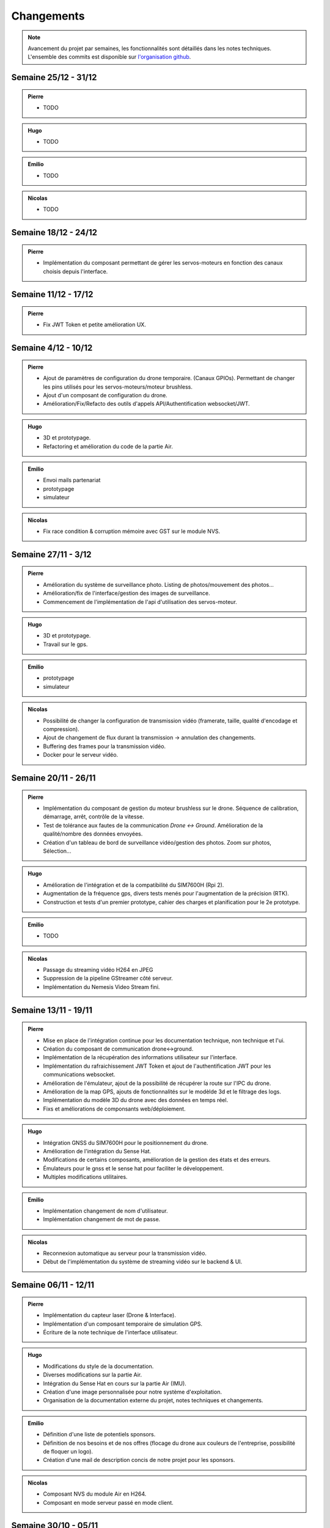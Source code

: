 Changements
===========

.. note::
    Avancement du projet par semaines, les fonctionnalités sont détaillés dans les notes techniques.
    L'ensemble des commits est disponible sur `l'organisation github <https://github.com/orgs/NemesisDrone/repositories>`_.

Semaine 25/12 - 31/12
---------------------

.. admonition:: Pierre

    - TODO

.. admonition:: Hugo
    
    - TODO

.. admonition:: Emilio
    
    - TODO

.. admonition:: Nicolas
        
    - TODO

Semaine 18/12 - 24/12
---------------------

.. admonition:: Pierre

    - Implémentation du composant permettant de gérer les servos-moteurs en fonction des canaux choisis depuis l'interface.

Semaine 11/12 - 17/12
---------------------

.. admonition:: Pierre

    - Fix JWT Token et petite amélioration UX.

Semaine 4/12 - 10/12
---------------------

.. admonition:: Pierre

    - Ajout de paramètres de configuration du drone temporaire. (Canaux GPIOs). Permettant de changer les pins utilisés pour les servos-moteurs/moteur brushless.
    - Ajout d'un composant de configuration du drone.
    - Amélioration/Fix/Refacto des outils d'appels API/Authentification websocket/JWT.

.. admonition:: Hugo

    - 3D et prototypage.
    - Refactoring et amélioration du code de la partie Air.

.. admonition:: Emilio

    - Envoi mails partenariat
    - prototypage
    - simulateur

.. admonition:: Nicolas

    - Fix race condition & corruption mémoire avec GST sur le module NVS.

Semaine 27/11 - 3/12
---------------------

.. admonition:: Pierre

    - Amélioration du système de surveillance photo. Listing de photos/mouvement des photos...
    - Amélioration/fix de l'interface/gestion des images de surveillance.
    - Commencement de l'implémentation de l'api d'utilisation des servos-moteur.

.. admonition:: Hugo

    - 3D et prototypage.
    - Travail sur le gps.

.. admonition:: Emilio

    - prototypage
    - simulateur

.. admonition:: Nicolas

    - Possibilité de changer la configuration de transmission vidéo (framerate, taille, qualité d'encodage et compression).
    - Ajout de changement de flux durant la transmission -> annulation des changements.
    - Buffering des frames pour la transmission vidéo.
    - Docker pour le serveur vidéo.

Semaine 20/11 - 26/11
---------------------

.. admonition:: Pierre

    - Implémentation du composant de gestion du moteur brushless sur le drone. Séquence de calibration, démarrage, arrêt, contrôle de la vitesse.
    - Test de tolérance aux fautes de la communication `Drone <-> Ground`. Amélioration de la qualité/nombre des données envoyées.
    - Création d'un tableau de bord de surveillance vidéo/gestion des photos. Zoom sur photos, Sélection...

.. admonition:: Hugo

    - Amélioration de l'intégration et de la compatibilité du SIM7600H (Rpi 2).
    - Augmentation de la fréquence gps, divers tests menés pour l'augmentation de la précision (RTK).
    - Construction et tests d'un premier prototype, cahier des charges et planification pour le 2e prototype.

.. admonition:: Emilio

    - TODO

.. admonition:: Nicolas

    - Passage du streaming vidéo H264 en JPEG
    - Suppression de la pipeline GStreamer côté serveur.
    - Implémentation du Nemesis Video Stream fini.

Semaine 13/11 - 19/11
---------------------
.. admonition:: Pierre

    - Mise en place de l'intégration continue pour les documentation technique, non technique et l'ui.
    - Création du composant de communication drone<->ground.
    - Implémentation de la récupération des informations utilisateur sur l'interface.
    - Implémentation du rafraichissement JWT Token et ajout de l'authentification JWT pour les communications websocket.
    - Amélioration de l'émulateur, ajout de la possibilité de récupérer la route sur l'IPC du drone.
    - Amélioration de la map GPS, ajouts de fonctionnalités sur le modèlde 3d et le filtrage des logs.
    - Implémentation du modèle 3D du drone avec des données en temps réel.
    - Fixs et améliorations de componsants web/déploiement.

.. admonition:: Hugo

    - Intégration GNSS du SIM7600H pour le positionnement du drone.
    - Amélioration de l'intégration du Sense Hat.
    - Modifications de certains composants, amélioration de la gestion des états et des erreurs.
    - Émulateurs pour le gnss et le sense hat pour faciliter le développement.
    - Multiples modifications utilitaires.

.. admonition:: Emilio

    - Implémentation changement de nom d'utilisateur.
    - Implémentation changement de mot de passe.

.. admonition:: Nicolas

    - Reconnexion automatique au serveur pour la transmission vidéo.
    - Début de l'implémentation du système de streaming vidéo sur le backend & UI.

Semaine 06/11 - 12/11
---------------------

.. admonition:: Pierre

    - Implémentation du capteur laser (Drone & Interface).
    - Implémentation d'un composant temporaire de simulation GPS.
    - Écriture de la note technique de l'interface utilisateur.

.. admonition:: Hugo

    - Modifications du style de la documentation.
    - Diverses modifications sur la partie Air.
    - Intégration du Sense Hat en cours sur la partie Air (IMU).
    - Création d'une image personnalisée pour notre système d'exploitation.
    - Organisation de la documentation externe du projet, notes techniques et changements.

.. admonition:: Emilio

    - Définition d'une liste de potentiels sponsors.
    - Définition de nos besoins et de nos offres (flocage du drone aux couleurs de l'entreprise, possibilité de floquer un logo).
    - Création d'une mail de description concis de notre projet pour les sponsors.

.. admonition:: Nicolas

    - Composant NVS du module Air en H264.
    - Composant en mode serveur passé en mode client.

Semaine 30/10 - 05/11
---------------------

.. admonition:: Pierre

    - Implémentation de la gestion d'un contrôleur/manette de jeu sur l'interface (pour le pilotage du drone).
    - Ajout de la gestion des états de composants sur l'interface (pour le démarrage/arrêt des composants).
    - Création d'un système de layout pour l'interface (pour la gestion des différentes pages).
    - Ajout de documentation pour la communication `Drone <-> Ground` et le système de layout de l'interface.
    - Amélioration de la tolérance aux fautes de la communication `Drone <-> Ground` (reconnexion automatique/timeout/anticrash).

.. admonition:: Hugo

    - Multiples fixes et améliorations utilitaires.
    - Modifications et réorganisations de la documentation de la partie Air.
    - Mise en place du repo Workflow pour l'organisation du projet.
    - Ajout d'un tutoriel de documentation et d'informations sur Tailscale dans le Workflow.
    - Mise en place d'Asana pour la gestion des tâches.
    - Création du repo Doc pour la documentation externe du projet.

.. admonition:: Nicolas

    - Script prototype pour le streaming en JPEG fonctionnel.
    - Travaux pour du streaming vidéo en H264.

Semaine 23/10 - 29/10
---------------------

.. admonition:: Pierre

    - Implémentation de la communication `Drone <-> Ground (Base serveur)` via socket.
    - Implémentation de la communication `Ground <-> Interface`.
    - Mise en place de mécansime de détection de perte de connexion avec le drone & Support de reconnexion automatique.
    - Ajout d'un modèle 3D de drone sur l'interface.

.. admonition:: Hugo

    - Multiples fixes sur la documentation et le build de la partie Air.

.. admonition:: Nicolas

    - Début des travaux sur le système de streaming vidéo.

Semaine 16/10 - 22/10
---------------------

.. admonition:: Pierre

    - Mise en place de la communication websocket entre le backend et le frontend.
    - Mise en place de la documentation permettant de lancer/expliquer les différentes parties du backend et du frontend.
    - Ajout de la gestion des logs venant du drone sur l'interface.
    - Ajout de la gestion des composants du drone sur l'interface, avec la possibilité de les activer/désactiver/redémarrer.

.. admonition:: Hugo

    - Travail sur l'intégration de la radiocommande.
    - Plusieurs modifications et fixes de bugs sur la partie Air.
    - Ajout de tests unitaires pour l'IPC.
    - CI/CD pour la partie Air.

Semaine 09/10 - 15/10
---------------------

.. admonition:: Pierre

    - Création de la base de développement de l'interface et du backend. Voir :doc:`Interface <writeups/user_interfaces>`.
    - Implémentation de l'authentification/connexion utilisateur.
    - Implémentation du tableau de bord : informations du drone, map GPS...

.. admonition:: Hugo

    - Création et début de mise en place du repository pour le logiciel embarqué. Voir :doc:`Logiciels Embarqués <writeups/embeded_software>`.
    - Mise en place de la documentation du logiciel embarqué et de docker.
    - Création de la bibliothèque pour la communication inter process (IPC) et pour les composants.
    - Création du manager pour gérer les composants.
